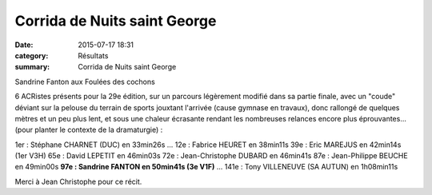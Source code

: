 Corrida de Nuits saint George
=============================

:date: 2015-07-17 18:31
:category: Résultats
:summary: Corrida de Nuits saint George

|Sandrine Fanton aux Foulées des cochons|


Sandrine Fanton aux Foulées des cochons

6 ACRistes présents pour la 29e édition, sur un parcours légèrement modifié dans sa partie finale, avec un "coude" déviant sur la pelouse du terrain de sports jouxtant l'arrivée (cause gymnase en travaux), donc rallongé de quelques mètres et un peu plus lent, et sous une chaleur écrasante rendant les nombreuses relances encore plus éprouvantes... (pour planter le contexte de la dramaturgie) :


1er : Stéphane CHARNET (DUC) en 33min26s
...
12e : Fabrice HEURET en 38min11s
39e : Eric MAREJUS en 42min14s (1er V3H)
65e : David LEPETIT en 46min03s
72e : Jean-Christophe DUBARD en 46min41s
87e : Jean-Philippe BEUCHE en 49min00s 
**97e : Sandrine FANTON en 50min41s (3e V1F)** 
...
141e : Tony VILLENEUVE (SA AUTUN) en 1h08min11s


Merci à Jean Christophe pour ce récit.

.. |Sandrine Fanton aux Foulées des cochons| image:: http://assets.acr-dijon.org/old/httpimgover-blog-kiwicom149288520150717-ob_e14ad3_img-2842.JPG
